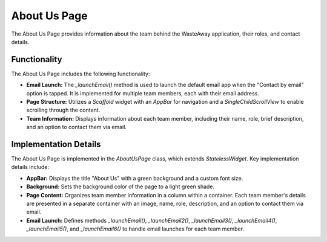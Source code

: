 .. _about_us_page:

About Us Page
=============

The About Us Page provides information about the team behind the WasteAway application, their roles, and contact details.

Functionality
-------------

The About Us Page includes the following functionality:

- **Email Launch:** The `_launchEmail()` method is used to launch the default email app when the "Contact by email" option is tapped. It is implemented for multiple team members, each with their email address.
- **Page Structure:** Utilizes a `Scaffold` widget with an `AppBar` for navigation and a `SingleChildScrollView` to enable scrolling through the content.
- **Team Information:** Displays information about each team member, including their name, role, brief description, and an option to contact them via email.

Implementation Details
----------------------

The About Us Page is implemented in the `AboutUsPage` class, which extends `StatelessWidget`. Key implementation details include:

- **AppBar:** Displays the title "About Us" with a green background and a custom font size.
- **Background:** Sets the background color of the page to a light green shade.
- **Page Content:** Organizes team member information in a column within a container. Each team member's details are presented in a separate container with an image, name, role, description, and an option to contact them via email.
- **Email Launch:** Defines methods `_launchEmail()`, `_launchEmail2()`, `_launchEmail3()`, `_launchEmail4()`, `_launchEmail5()`, and `_launchEmail6()` to handle email launches for each team member.

